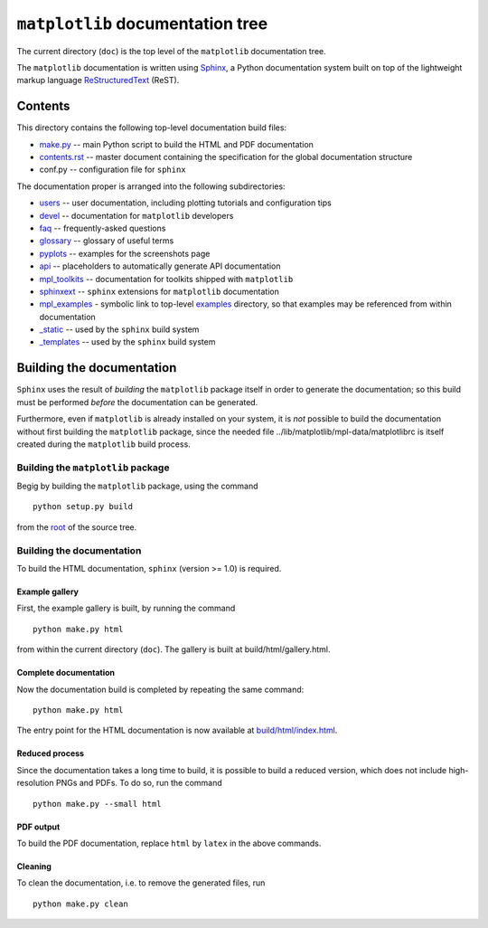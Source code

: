 ``matplotlib`` documentation tree
=================================

The current directory (``doc``) is the top level of the ``matplotlib``
documentation tree.

The ``matplotlib`` documentation is written using
`Sphinx <http://sphinx-doc.org/>`__, a Python documentation system built
on top of the lightweight markup language
`ReStructuredText <http://docutils.sourceforge.net/rst.html>`__ (ReST).

Contents
--------

This directory contains the following top-level documentation build
files:

-  `make.py <./make.py>`__ -- main Python script to build the HTML and
   PDF documentation

-  `contents.rst <./contents.rst>`__ -- master document containing the
   specification for the global documentation structure

-  conf.py -- configuration file for ``sphinx``

The documentation proper is arranged into the following subdirectories:

-  `users <./users>`__ -- user documentation, including plotting
   tutorials and configuration tips

-  `devel <./devel>`__ -- documentation for ``matplotlib`` developers

-  `faq <./faq>`__ -- frequently-asked questions

-  `glossary <./glossary>`__ -- glossary of useful terms

-  `pyplots <./pyplots>`__ -- examples for the screenshots page

-  `api <./api>`__ -- placeholders to automatically generate API
   documentation

-  `mpl\_toolkits <./mpl_toolkits>`__ -- documentation for toolkits
   shipped with ``matplotlib``

-  `sphinxext <./sphinxext>`__ -- ``sphinx`` extensions for
   ``matplotlib`` documentation

-  `mpl\_examples <./mpl_examples>`__ - symbolic link to top-level
   `examples <../examples>`__ directory, so that examples may be
   referenced from within documentation

-  `\_static <./_static>`__ -- used by the ``sphinx`` build system

-  `\_templates <./_templates>`__ -- used by the ``sphinx`` build system

Building the documentation
--------------------------

``Sphinx`` uses the result of *building* the ``matplotlib`` package
itself in order to generate the documentation; so this build must be
performed *before* the documentation can be generated.

Furthermore, even if ``matplotlib`` is already installed on your system,
it is *not* possible to build the documentation without first building
the ``matplotlib`` package, since the needed file
../lib/matplotlib/mpl-data/matplotlibrc is itself created during the
``matplotlib`` build process.

Building the ``matplotlib`` package
~~~~~~~~~~~~~~~~~~~~~~~~~~~~~~~~~~~

Begig by building the ``matplotlib`` package, using the command

::

    python setup.py build

from the `root <..>`__ of the source tree.

Building the documentation
~~~~~~~~~~~~~~~~~~~~~~~~~~

To build the HTML documentation, ``sphinx`` (version >= 1.0) is
required.

Example gallery
^^^^^^^^^^^^^^^

First, the example gallery is built, by running the command

::

    python make.py html

from within the current directory (``doc``). The gallery is built at
build/html/gallery.html.

Complete documentation
^^^^^^^^^^^^^^^^^^^^^^

Now the documentation build is completed by repeating the same command:

::

    python make.py html 

The entry point for the HTML documentation is now available at
`build/html/index.html <./build/html/index.html>`__.

Reduced process
^^^^^^^^^^^^^^^

Since the documentation takes a long time to build, it is possible to
build a reduced version, which does not include high-resolution PNGs and
PDFs. To do so, run the command

::

    python make.py --small html

PDF output
^^^^^^^^^^

To build the PDF documentation, replace ``html`` by ``latex`` in the
above commands.

Cleaning
^^^^^^^^

To clean the documentation, i.e. to remove the generated files, run

::

    python make.py clean

